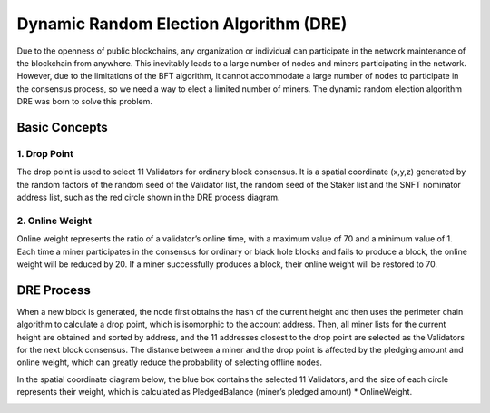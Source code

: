 Dynamic Random Election Algorithm (DRE)
============================================================

Due to the openness of public blockchains, any organization or individual can participate in the network maintenance of the blockchain from anywhere. This inevitably leads to a large number of nodes and miners participating in the network. However, due to the limitations of the BFT algorithm, it cannot accommodate a large number of nodes to participate in the consensus process, so we need a way to elect a limited number of miners. The dynamic random election algorithm DRE was born to solve this problem.

Basic Concepts
~~~~~~~~~~~~~~~~~~~~~~~~~~~~~~~
1. Drop Point
---------------------------
The drop point is used to select 11 Validators for ordinary block consensus. It is a spatial coordinate (x,y,z) generated by the random factors of the random seed of the Validator list, the random seed of the Staker list and the SNFT nominator address list, such as the red circle shown in the DRE process diagram.

2. Online Weight
------------------------------
Online weight represents the ratio of a validator’s online time, with a maximum value of 70 and a minimum value of 1. Each time a miner participates in the consensus for ordinary or black hole blocks and fails to produce a block, the online weight will be reduced by 20. If a miner successfully produces a block, their online weight will be restored to 70.

DRE Process
~~~~~~~~~~~~~~~~~~~~~~~~~~~

When a new block is generated, the node first obtains the hash of the current height and then uses the perimeter chain algorithm to calculate a drop point, which is isomorphic to the account address. Then, all miner lists for the current height are obtained and sorted by address, and the 11 addresses closest to the drop point are selected as the Validators for the next block consensus. The distance between a miner and the drop point is affected by the pledging amount and online weight, which can greatly reduce the probability of selecting offline nodes.

In the spatial coordinate diagram below, the blue box contains the selected 11 Validators, and the size of each circle represents their weight, which is calculated as PledgedBalance (miner’s pledged amount) * OnlineWeight.

.. image:: dre-flow.png